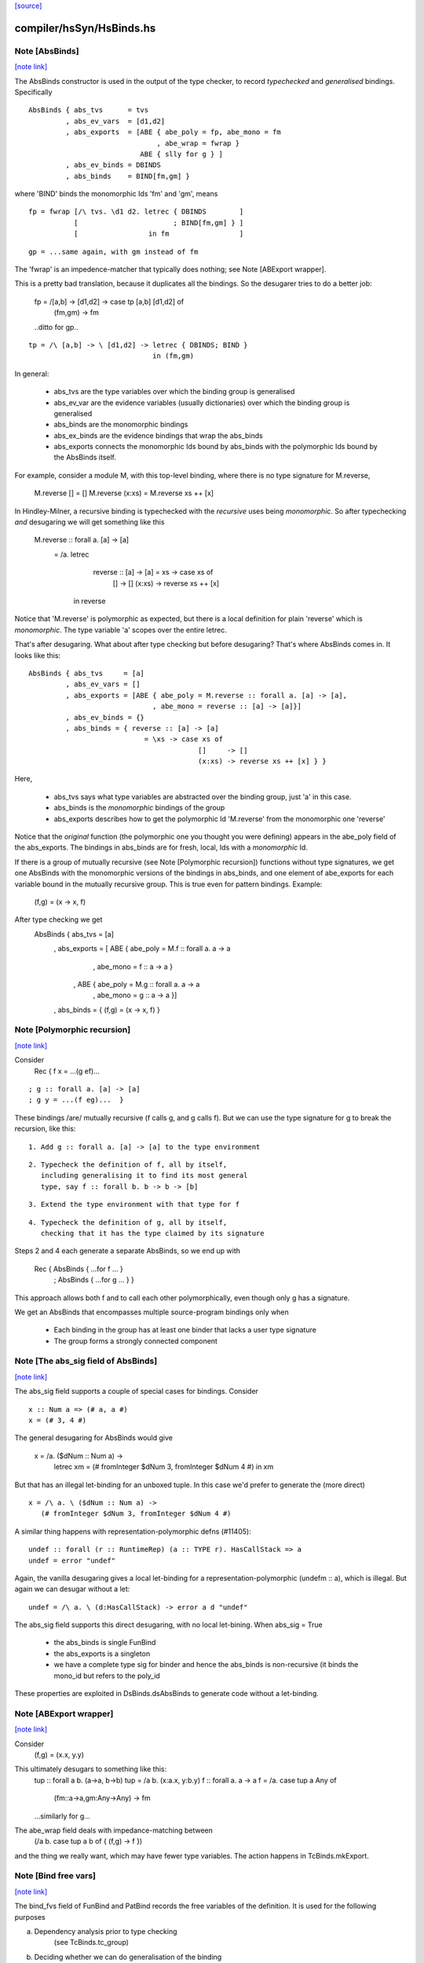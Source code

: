 `[source] <https://gitlab.haskell.org/ghc/ghc/tree/master/compiler/hsSyn/HsBinds.hs>`_

compiler/hsSyn/HsBinds.hs
=========================


Note [AbsBinds]
~~~~~~~~~~~~~~~

`[note link] <https://gitlab.haskell.org/ghc/ghc/tree/master/compiler/hsSyn/HsBinds.hs#L388>`__

The AbsBinds constructor is used in the output of the type checker, to
record *typechecked* and *generalised* bindings.  Specifically

::

         AbsBinds { abs_tvs      = tvs
                  , abs_ev_vars  = [d1,d2]
                  , abs_exports  = [ABE { abe_poly = fp, abe_mono = fm
                                        , abe_wrap = fwrap }
                                    ABE { slly for g } ]
                  , abs_ev_binds = DBINDS
                  , abs_binds    = BIND[fm,gm] }

..

where 'BIND' binds the monomorphic Ids 'fm' and 'gm', means

::

        fp = fwrap [/\ tvs. \d1 d2. letrec { DBINDS        ]
                   [                       ; BIND[fm,gm] } ]
                   [                 in fm                 ]

..

::

        gp = ...same again, with gm instead of fm

..

The 'fwrap' is an impedence-matcher that typically does nothing; see
Note [ABExport wrapper].

This is a pretty bad translation, because it duplicates all the bindings.
So the desugarer tries to do a better job:

        fp = /\ [a,b] -> \ [d1,d2] -> case tp [a,b] [d1,d2] of
                                        (fm,gm) -> fm
        ..ditto for gp..

::

        tp = /\ [a,b] -> \ [d1,d2] -> letrec { DBINDS; BIND }
                                      in (fm,gm)

..

In general:

  * abs_tvs are the type variables over which the binding group is
    generalised
  * abs_ev_var are the evidence variables (usually dictionaries)
    over which the binding group is generalised
  * abs_binds are the monomorphic bindings
  * abs_ex_binds are the evidence bindings that wrap the abs_binds
  * abs_exports connects the monomorphic Ids bound by abs_binds
    with the polymorphic Ids bound by the AbsBinds itself.

For example, consider a module M, with this top-level binding, where
there is no type signature for M.reverse,
    M.reverse []     = []
    M.reverse (x:xs) = M.reverse xs ++ [x]

In Hindley-Milner, a recursive binding is typechecked with the
*recursive* uses being *monomorphic*.  So after typechecking *and*
desugaring we will get something like this

    M.reverse :: forall a. [a] -> [a]
      = /\a. letrec
                reverse :: [a] -> [a] = \xs -> case xs of
                                                []     -> []
                                                (x:xs) -> reverse xs ++ [x]
             in reverse

Notice that 'M.reverse' is polymorphic as expected, but there is a local
definition for plain 'reverse' which is *monomorphic*.  The type variable
'a' scopes over the entire letrec.

That's after desugaring.  What about after type checking but before
desugaring?  That's where AbsBinds comes in.  It looks like this:

::

   AbsBinds { abs_tvs     = [a]
            , abs_ev_vars = []
            , abs_exports = [ABE { abe_poly = M.reverse :: forall a. [a] -> [a],
                                 , abe_mono = reverse :: [a] -> [a]}]
            , abs_ev_binds = {}
            , abs_binds = { reverse :: [a] -> [a]
                               = \xs -> case xs of
                                            []     -> []
                                            (x:xs) -> reverse xs ++ [x] } }

..

Here,

  * abs_tvs says what type variables are abstracted over the binding
    group, just 'a' in this case.
  * abs_binds is the *monomorphic* bindings of the group
  * abs_exports describes how to get the polymorphic Id 'M.reverse'
    from the monomorphic one 'reverse'

Notice that the *original* function (the polymorphic one you thought
you were defining) appears in the abe_poly field of the
abs_exports. The bindings in abs_binds are for fresh, local, Ids with
a *monomorphic* Id.

If there is a group of mutually recursive (see Note [Polymorphic
recursion]) functions without type signatures, we get one AbsBinds
with the monomorphic versions of the bindings in abs_binds, and one
element of abe_exports for each variable bound in the mutually
recursive group.  This is true even for pattern bindings.  Example:
        (f,g) = (\x -> x, f)
After type checking we get
   AbsBinds { abs_tvs     = [a]
            , abs_exports = [ ABE { abe_poly = M.f :: forall a. a -> a
                                  , abe_mono = f :: a -> a }
                            , ABE { abe_poly = M.g :: forall a. a -> a
                                  , abe_mono = g :: a -> a }]
            , abs_binds = { (f,g) = (\x -> x, f) }



Note [Polymorphic recursion]
~~~~~~~~~~~~~~~~~~~~~~~~~~~~

`[note link] <https://gitlab.haskell.org/ghc/ghc/tree/master/compiler/hsSyn/HsBinds.hs#L493>`__

Consider
   Rec { f x = ...(g ef)...

::

       ; g :: forall a. [a] -> [a]
       ; g y = ...(f eg)...  }

..

These bindings /are/ mutually recursive (f calls g, and g calls f).
But we can use the type signature for g to break the recursion,
like this:

::

  1. Add g :: forall a. [a] -> [a] to the type environment

..

::

  2. Typecheck the definition of f, all by itself,
     including generalising it to find its most general
     type, say f :: forall b. b -> b -> [b]

..

::

  3. Extend the type environment with that type for f

..

::

  4. Typecheck the definition of g, all by itself,
     checking that it has the type claimed by its signature

..

Steps 2 and 4 each generate a separate AbsBinds, so we end
up with
   Rec { AbsBinds { ...for f ... }
       ; AbsBinds { ...for g ... } }

This approach allows both f and to call each other
polymorphically, even though only g has a signature.

We get an AbsBinds that encompasses multiple source-program
bindings only when
 * Each binding in the group has at least one binder that
   lacks a user type signature
 * The group forms a strongly connected component



Note [The abs_sig field of AbsBinds]
~~~~~~~~~~~~~~~~~~~~~~~~~~~~~~~~~~~~

`[note link] <https://gitlab.haskell.org/ghc/ghc/tree/master/compiler/hsSyn/HsBinds.hs#L531>`__

The abs_sig field supports a couple of special cases for bindings.
Consider

::

  x :: Num a => (# a, a #)
  x = (# 3, 4 #)

..

The general desugaring for AbsBinds would give

  x = /\a. \ ($dNum :: Num a) ->
      letrec xm = (# fromInteger $dNum 3, fromInteger $dNum 4 #) in
      xm

But that has an illegal let-binding for an unboxed tuple.  In this
case we'd prefer to generate the (more direct)

::

  x = /\ a. \ ($dNum :: Num a) ->
     (# fromInteger $dNum 3, fromInteger $dNum 4 #)

..

A similar thing happens with representation-polymorphic defns
(#11405):

::

  undef :: forall (r :: RuntimeRep) (a :: TYPE r). HasCallStack => a
  undef = error "undef"

..

Again, the vanilla desugaring gives a local let-binding for a
representation-polymorphic (undefm :: a), which is illegal.  But
again we can desugar without a let:

::

  undef = /\ a. \ (d:HasCallStack) -> error a d "undef"

..

The abs_sig field supports this direct desugaring, with no local
let-bining.  When abs_sig = True

 * the abs_binds is single FunBind

 * the abs_exports is a singleton

 * we have a complete type sig for binder
   and hence the abs_binds is non-recursive
   (it binds the mono_id but refers to the poly_id

These properties are exploited in DsBinds.dsAbsBinds to
generate code without a let-binding.



Note [ABExport wrapper]
~~~~~~~~~~~~~~~~~~~~~~~

`[note link] <https://gitlab.haskell.org/ghc/ghc/tree/master/compiler/hsSyn/HsBinds.hs#L577>`__

Consider
   (f,g) = (\x.x, \y.y)
This ultimately desugars to something like this:
   tup :: forall a b. (a->a, b->b)
   tup = /\a b. (\x:a.x, \y:b.y)
   f :: forall a. a -> a
   f = /\a. case tup a Any of
               (fm::a->a,gm:Any->Any) -> fm
   ...similarly for g...

The abe_wrap field deals with impedance-matching between
    (/\a b. case tup a b of { (f,g) -> f })
and the thing we really want, which may have fewer type
variables.  The action happens in TcBinds.mkExport.



Note [Bind free vars]
~~~~~~~~~~~~~~~~~~~~~

`[note link] <https://gitlab.haskell.org/ghc/ghc/tree/master/compiler/hsSyn/HsBinds.hs#L594>`__

The bind_fvs field of FunBind and PatBind records the free variables
of the definition.  It is used for the following purposes

a) Dependency analysis prior to type checking
    (see TcBinds.tc_group)

b) Deciding whether we can do generalisation of the binding
    (see TcBinds.decideGeneralisationPlan)

c) Deciding whether the binding can be used in static forms
    (see TcExpr.checkClosedInStaticForm for the HsStatic case and
     TcBinds.isClosedBndrGroup).

Specifically,

  * bind_fvs includes all free vars that are defined in this module
    (including top-level things and lexically scoped type variables)

  * bind_fvs excludes imported vars; this is just to keep the set smaller

  * Before renaming, and after typechecking, the field is unused;
    it's just an error thunk

